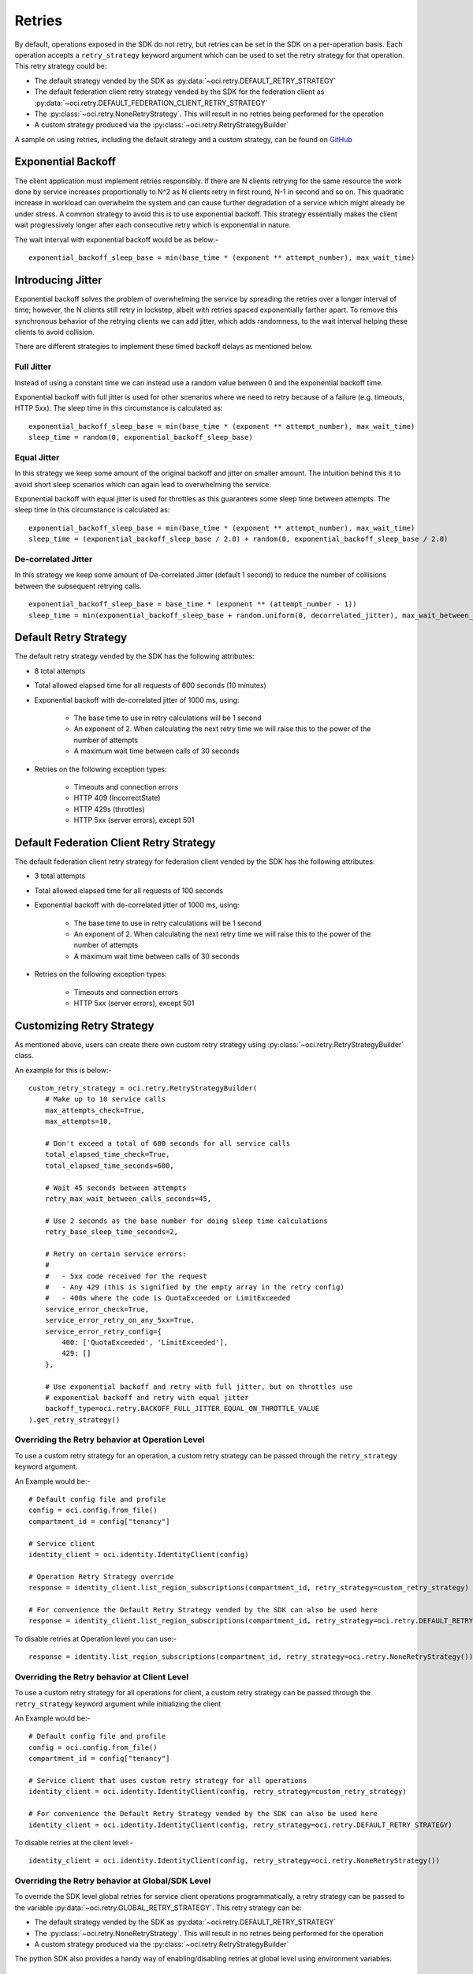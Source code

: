.. _sdk-retries:

Retries
~~~~~~~~
By default, operations exposed in the SDK do not retry, but retries can be set in the SDK on a per-operation basis. Each operation accepts a
``retry_strategy`` keyword argument which can be used to set the retry strategy for that operation. This retry strategy could be:

* The default strategy vended by the SDK as :py:data:`~oci.retry.DEFAULT_RETRY_STRATEGY`
* The default federation client retry strategy vended by the SDK for the federation client as :py:data:`~oci.retry.DEFAULT_FEDERATION_CLIENT_RETRY_STRATEGY`
* The :py:class:`~oci.retry.NoneRetryStrategy`. This will result in no retries being performed for the operation
* A custom strategy produced via the :py:class:`~oci.retry.RetryStrategyBuilder`

A sample on using retries, including the default strategy and a custom strategy, can be found on `GitHub <https://github.com/oracle/oci-python-sdk/blob/master/examples/retries.py>`__

Exponential Backoff
-------------------
The client application must implement retries responsibly. If there are N clients retrying for the same resource the work done by service increases proportionally to N^2 as N clients retry in first round, N-1 in second and so on. This quadratic increase in workload can overwhelm the system and can cause further degradation of a service which might already be under stress. A common strategy to avoid this is to use exponential backoff. This strategy essentially makes the client wait progressively longer after each consecutive retry which is exponential in nature.

The wait interval with exponential backoff would be as below:-
::
    exponential_backoff_sleep_base = min(base_time * (exponent ** attempt_number), max_wait_time)

Introducing Jitter
------------------
Exponential backoff solves the problem of overwhelming the service by spreading the retries over a longer interval of time; however, the N clients still retry in lockstep, albeit with retries spaced exponentially farther apart. To remove this synchronous behavior of the retrying clients we can add jitter, which adds randomness, to the wait interval helping these clients to avoid collision.

There are different strategies to implement these timed backoff delays as mentioned below.

Full Jitter
^^^^^^^^^^^^
Instead of using a constant time we can instead use a random value between 0 and the exponential backoff time.

Exponential backoff with full jitter is used for other scenarios where we need to retry because of a failure (e.g. timeouts, HTTP 5xx). The sleep time in this circumstance is calculated as:
::
    exponential_backoff_sleep_base = min(base_time * (exponent ** attempt_number), max_wait_time)
    sleep_time = random(0, exponential_backoff_sleep_base)

Equal Jitter
^^^^^^^^^^^^^
In this strategy we keep some amount of the original backoff and jitter on smaller amount. The intuition behind this it to avoid short sleep scenarios which can again lead to overwhelming the service.

Exponential backoff with equal jitter is used for throttles as this guarantees some sleep time between attempts. The sleep time in this circumstance is calculated as:
::
    exponential_backoff_sleep_base = min(base_time * (exponent ** attempt_number), max_wait_time)
    sleep_time = (exponential_backoff_sleep_base / 2.0) + random(0, exponential_backoff_sleep_base / 2.0)

De-correlated Jitter
^^^^^^^^^^^^^^^^^^^^
In this strategy we keep some amount of De-correlated Jitter (default 1 second) to reduce the number of collisions between the subsequent retrying calls.
::
    exponential_backoff_sleep_base = base_time * (exponent ** (attempt_number - 1))
    sleep_time = min(exponential_backoff_sleep_base + random.uniform(0, decorrelated_jitter), max_wait_between_calls_seconds)

Default Retry Strategy
----------------------
The default retry strategy vended by the SDK has the following attributes:

* 8 total attempts
* Total allowed elapsed time for all requests of 600 seconds (10 minutes)
* Exponential backoff with de-correlated jitter of 1000 ms, using:

    * The base time to use in retry calculations will be 1 second
    * An exponent of 2. When calculating the next retry time we will raise this to the power of the number of attempts
    * A maximum wait time between calls of 30 seconds

* Retries on the following exception types:

    * Timeouts and connection errors
    * HTTP 409 (IncorrectState)
    * HTTP 429s (throttles)
    * HTTP 5xx (server errors), except 501

Default Federation Client Retry Strategy
----------------------------------------
The default federation client retry strategy for federation client vended by the SDK has the following attributes:

* 3 total attempts
* Total allowed elapsed time for all requests of 100 seconds
* Exponential backoff with de-correlated jitter of 1000 ms, using:

    * The base time to use in retry calculations will be 1 second
    * An exponent of 2. When calculating the next retry time we will raise this to the power of the number of attempts
    * A maximum wait time between calls of 30 seconds

* Retries on the following exception types:

    * Timeouts and connection errors
    * HTTP 5xx (server errors), except 501

Customizing Retry Strategy
--------------------------
As mentioned above, users can create there own custom retry strategy using :py:class:`~oci.retry.RetryStrategyBuilder` class.

An example for this is below:-
::
    custom_retry_strategy = oci.retry.RetryStrategyBuilder(
        # Make up to 10 service calls
        max_attempts_check=True,
        max_attempts=10,

        # Don't exceed a total of 600 seconds for all service calls
        total_elapsed_time_check=True,
        total_elapsed_time_seconds=600,

        # Wait 45 seconds between attempts
        retry_max_wait_between_calls_seconds=45,

        # Use 2 seconds as the base number for doing sleep time calculations
        retry_base_sleep_time_seconds=2,

        # Retry on certain service errors:
        #
        #   - 5xx code received for the request
        #   - Any 429 (this is signified by the empty array in the retry config)
        #   - 400s where the code is QuotaExceeded or LimitExceeded
        service_error_check=True,
        service_error_retry_on_any_5xx=True,
        service_error_retry_config={
            400: ['QuotaExceeded', 'LimitExceeded'],
            429: []
        },

        # Use exponential backoff and retry with full jitter, but on throttles use
        # exponential backoff and retry with equal jitter
        backoff_type=oci.retry.BACKOFF_FULL_JITTER_EQUAL_ON_THROTTLE_VALUE
    ).get_retry_strategy()

Overriding the Retry behavior at Operation Level
^^^^^^^^^^^^^^^^^^^^^^^^^^^^^^^^^^^^^^^^^^^^^^^^
To use a custom retry strategy for an operation, a custom retry strategy can be passed through the ``retry_strategy``
keyword argument.

An Example would be:-
::
    # Default config file and profile
    config = oci.config.from_file()
    compartment_id = config["tenancy"]

    # Service client
    identity_client = oci.identity.IdentityClient(config)

    # Operation Retry Strategy override
    response = identity_client.list_region_subscriptions(compartment_id, retry_strategy=custom_retry_strategy)

    # For convenience the Default Retry Strategy vended by the SDK can also be used here
    response = identity_client.list_region_subscriptions(compartment_id, retry_strategy=oci.retry.DEFAULT_RETRY_STRATEGY)

To disable retries at Operation level you can use:-
::
    response = identity.list_region_subscriptions(compartment_id, retry_strategy=oci.retry.NoneRetryStrategy())

Overriding the Retry behavior at Client Level
^^^^^^^^^^^^^^^^^^^^^^^^^^^^^^^^^^^^^^^^^^^^^^^^
To use a custom retry strategy for all operations for client, a custom retry strategy can be passed through
the ``retry_strategy`` keyword argument while initializing the client

An Example would be:-
::
    # Default config file and profile
    config = oci.config.from_file()
    compartment_id = config["tenancy"]

    # Service client that uses custom retry strategy for all operations
    identity_client = oci.identity.IdentityClient(config, retry_strategy=custom_retry_strategy)

    # For convenience the Default Retry Strategy vended by the SDK can also be used here
    identity_client = oci.identity.IdentityClient(config, retry_strategy=oci.retry.DEFAULT_RETRY_STRATEGY)

To disable retries at the client level:-
::
    identity_client = oci.identity.IdentityClient(config, retry_strategy=oci.retry.NoneRetryStrategy())

Overriding the Retry behavior at Global/SDK Level
^^^^^^^^^^^^^^^^^^^^^^^^^^^^^^^^^^^^^^^^^^^^^^^^^
To override the SDK level global retries for service client operations programmatically, a retry strategy can be passed
to the variable :py:data:`~oci.retry.GLOBAL_RETRY_STRATEGY`. This retry strategy can be:

* The default strategy vended by the SDK as :py:data:`~oci.retry.DEFAULT_RETRY_STRATEGY`
* The :py:class:`~oci.retry.NoneRetryStrategy`. This will result in no retries being performed for the operation
* A custom strategy produced via the :py:class:`~oci.retry.RetryStrategyBuilder`

The python SDK also provides a handy way of enabling/disabling retries at global level using environment variables.
::
    # Set the following environment variable to False
    OCI_SDK_DEFAULT_RETRY_ENABLED=False

    # Setting the environment variable to True will enable retries with DEFAULT_RETRY_STRATEGY
    OCI_SDK_DEFAULT_RETRY_ENABLED=True

Retry Behavior Precedence
^^^^^^^^^^^^^^^^^^^^^^^^^
The Retry behavior Precedence in Python SDK (Highest to lowest) is defined as below:-

* Operation level retry strategy
* Client level retry strategy
* Global level retry strategy set using ``oci.retry.GLOBAL_RETRY_STRATEGY``
* Environment level override via the ``OCI_SDK_DEFAULT_RETRY_ENABLED`` environment variable

.. Note::
    Some services can enable retries for operations by default which would follow the ``oci.retry.DEFAULT_RETRY_STRATEGY``.
    This can be overridden using any alternatives mentioned above. To know which service operations have retries enabled by default, 
    look at the operation's description in the SDK - it will say either that it has retries enabled by default, or that it does not have retries enabled by default. 